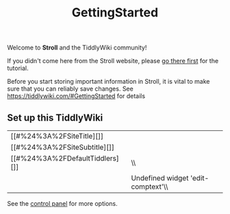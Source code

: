 #+created: 20200507132053126
#+modified: 20210518184430275
#+revision: 0
#+title: GettingStarted
#+tmap.id: d7ab434f-96bd-429a-b5bb-c25bed2af2b4
#+type: text/vnd.tiddlywiki

Welcome to *Stroll* and the TiddlyWiki community!

If you didn't come here from the Stroll website, please [[https://giffmex.org/stroll/stroll.html][go there first]] for the tutorial.

Before you start storing important information in Stroll, it is vital to make sure that you can reliably save changes. See [[https://tiddlywiki.com/#GettingStarted]] for details

** Set up this TiddlyWiki
:PROPERTIES:
:CUSTOM_ID: set-up-this-tiddlywiki
:END:
| [[#%24%3A%2FSiteTitle][]]       |                                    |
| [[#%24%3A%2FSiteSubtitle][]]    |                                    |
| [[#%24%3A%2FDefaultTiddlers][]] | \\                                 |
|                                 | Undefined widget 'edit-comptext'\\ |

See the [[#%24%3A%2FControlPanel][control panel]] for more options.
